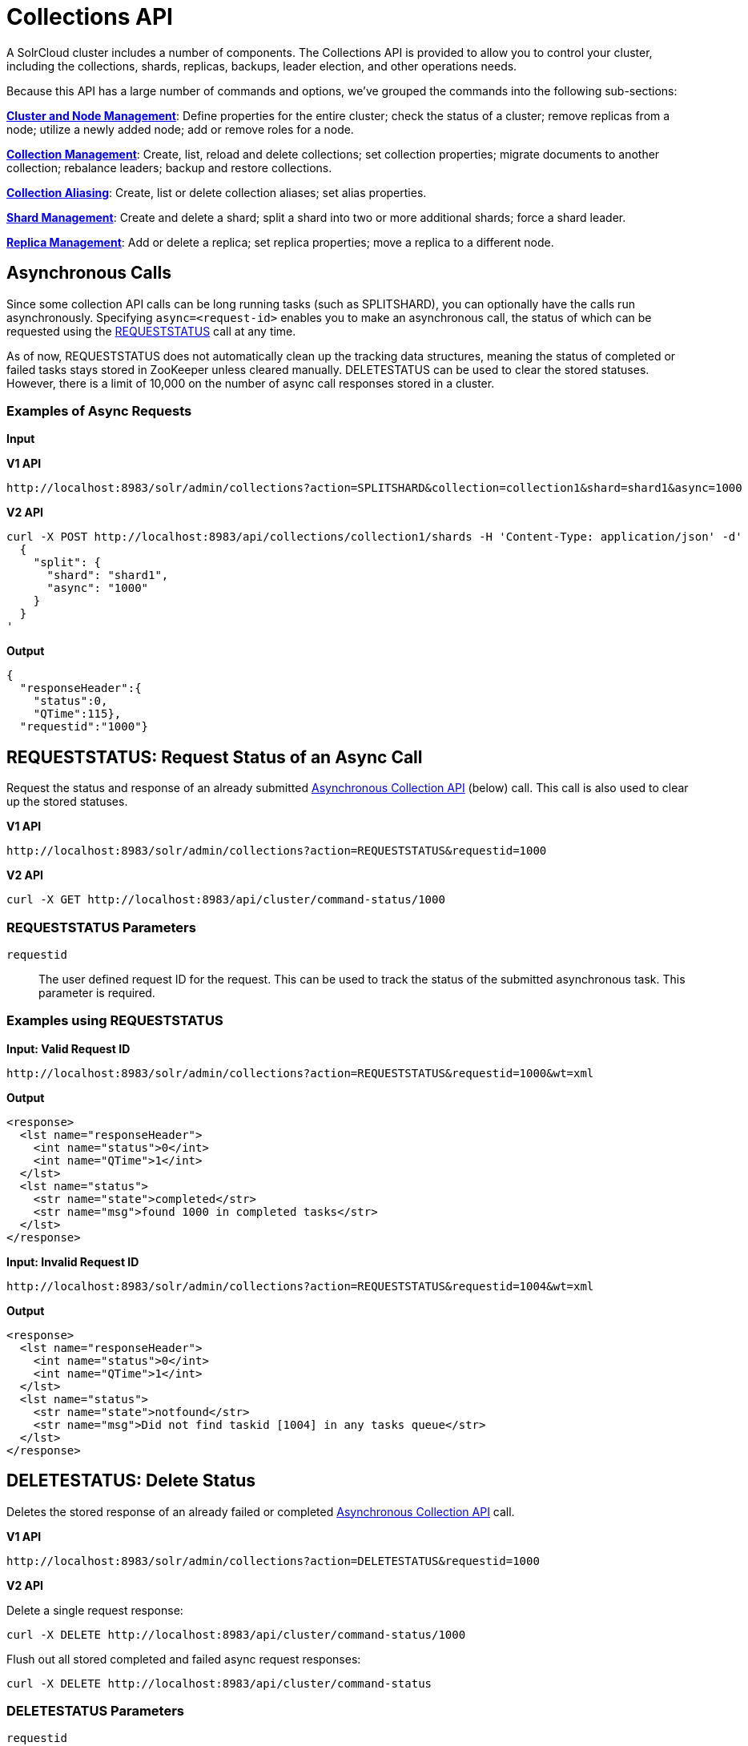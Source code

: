 = Collections API
:page-children: cluster-node-management, collection-management, collection-aliasing, shard-management, replica-management
:page-show-toc: false
// Licensed to the Apache Software Foundation (ASF) under one
// or more contributor license agreements.  See the NOTICE file
// distributed with this work for additional information
// regarding copyright ownership.  The ASF licenses this file
// to you under the Apache License, Version 2.0 (the
// "License"); you may not use this file except in compliance
// with the License.  You may obtain a copy of the License at
//
//   http://www.apache.org/licenses/LICENSE-2.0
//
// Unless required by applicable law or agreed to in writing,
// software distributed under the License is distributed on an
// "AS IS" BASIS, WITHOUT WARRANTIES OR CONDITIONS OF ANY
// KIND, either express or implied.  See the License for the
// specific language governing permissions and limitations
// under the License.

A SolrCloud cluster includes a number of components. The Collections API is provided to allow you to control your cluster, including the collections, shards, replicas, backups, leader election, and other operations needs.

Because this API has a large number of commands and options, we've grouped the commands into the following sub-sections:

*<<cluster-node-management.adoc#,Cluster and Node Management>>*: Define properties for the entire cluster; check the status of a cluster; remove replicas from a node; utilize a newly added node; add or remove roles for a node.

*<<collection-management.adoc#,Collection Management>>*: Create, list, reload and delete collections; set collection properties; migrate documents to another collection; rebalance leaders; backup and restore collections.

*<<collection-aliasing.adoc#,Collection Aliasing>>*: Create, list or delete collection aliases; set alias properties.

*<<shard-management.adoc#,Shard Management>>*: Create and delete a shard; split a shard into two or more additional shards; force a shard leader.

*<<replica-management.adoc#,Replica Management>>*: Add or delete a replica; set replica properties; move a replica to a different node.

== Asynchronous Calls

Since some collection API calls can be long running tasks (such as SPLITSHARD), you can optionally have the calls run asynchronously. Specifying `async=<request-id>` enables you to make an asynchronous call, the status of which can be requested using the <<requeststatus,REQUESTSTATUS>> call at any time.

As of now, REQUESTSTATUS does not automatically clean up the tracking data structures, meaning the status of completed or failed tasks stays stored in ZooKeeper unless cleared manually. DELETESTATUS can be used to clear the stored statuses. However, there is a limit of 10,000 on the number of async call responses stored in a cluster.

=== Examples of Async Requests

*Input*

[.dynamic-tabs]
--
[example.tab-pane#v1asyncexample]
====
[.tab-label]*V1 API*

[source,bash]
----
http://localhost:8983/solr/admin/collections?action=SPLITSHARD&collection=collection1&shard=shard1&async=1000

----
====

[example.tab-pane#v2asyncexample]
====
[.tab-label]*V2 API*

[source,bash]
----
curl -X POST http://localhost:8983/api/collections/collection1/shards -H 'Content-Type: application/json' -d'
  {
    "split": {
      "shard": "shard1",
      "async": "1000"
    }
  }
'
----
====
--


[source,text]
----

----

*Output*

[source,json]
----
{
  "responseHeader":{
    "status":0,
    "QTime":115},
  "requestid":"1000"}
----


[[requeststatus]]
== REQUESTSTATUS: Request Status of an Async Call

Request the status and response of an already submitted <<Asynchronous Calls,Asynchronous Collection API>> (below) call. This call is also used to clear up the stored statuses.

[.dynamic-tabs]
--
[example.tab-pane#v1asyncrequeststatus]
====
[.tab-label]*V1 API*

[source,bash]
----
http://localhost:8983/solr/admin/collections?action=REQUESTSTATUS&requestid=1000

----
====

[example.tab-pane#v2asyncrequeststatus]
====
[.tab-label]*V2 API*

[source,bash]
----
curl -X GET http://localhost:8983/api/cluster/command-status/1000
----
====
--

=== REQUESTSTATUS Parameters

`requestid`::
The user defined request ID for the request. This can be used to track the status of the submitted asynchronous task. This parameter is required.

=== Examples using REQUESTSTATUS

*Input: Valid Request ID*

[source,text]
----
http://localhost:8983/solr/admin/collections?action=REQUESTSTATUS&requestid=1000&wt=xml
----

*Output*

[source,xml]
----
<response>
  <lst name="responseHeader">
    <int name="status">0</int>
    <int name="QTime">1</int>
  </lst>
  <lst name="status">
    <str name="state">completed</str>
    <str name="msg">found 1000 in completed tasks</str>
  </lst>
</response>
----

*Input: Invalid Request ID*

[source,text]
----
http://localhost:8983/solr/admin/collections?action=REQUESTSTATUS&requestid=1004&wt=xml
----

*Output*

[source,xml]
----
<response>
  <lst name="responseHeader">
    <int name="status">0</int>
    <int name="QTime">1</int>
  </lst>
  <lst name="status">
    <str name="state">notfound</str>
    <str name="msg">Did not find taskid [1004] in any tasks queue</str>
  </lst>
</response>
----

[[deletestatus]]
== DELETESTATUS: Delete Status

Deletes the stored response of an already failed or completed <<Asynchronous Calls,Asynchronous Collection API>> call.

[.dynamic-tabs]
--
[example.tab-pane#v1asyncdeletestatus]
====
[.tab-label]*V1 API*

[source,bash]
----
http://localhost:8983/solr/admin/collections?action=DELETESTATUS&requestid=1000

----
====

[example.tab-pane#v2asyncdeletestatus]
====
[.tab-label]*V2 API*

Delete a single request response:
[source,bash]
----
curl -X DELETE http://localhost:8983/api/cluster/command-status/1000
----

Flush out all stored completed and failed async request responses:
[source,bash]
----
curl -X DELETE http://localhost:8983/api/cluster/command-status
----
====
--

=== DELETESTATUS Parameters

`requestid`::
The request ID of the asynchronous call whose stored response should be cleared.

`flush`::
Set to `true` to clear all stored completed and failed async request responses.
This is required only with the V1 API.

=== Examples using DELETESTATUS

*Input: Valid Request ID*

[source,text]
----
http://localhost:8983/solr/admin/collections?action=DELETESTATUS&requestid=foo&wt=xml
----

*Output*

[source,xml]
----
<response>
  <lst name="responseHeader">
    <int name="status">0</int>
    <int name="QTime">1</int>
  </lst>
  <str name="status">successfully removed stored response for [foo]</str>
</response>
----

*Input: Invalid Request ID*

[source,text]
----
http://localhost:8983/solr/admin/collections?action=DELETESTATUS&requestid=bar&wt=xml
----

*Output*

[source,xml]
----
<response>
  <lst name="responseHeader">
    <int name="status">0</int>
    <int name="QTime">1</int>
  </lst>
  <str name="status">[bar] not found in stored responses</str>
</response>
----

*Input: Clear All Stored Statuses*

[source,text]
----
http://localhost:8983/solr/admin/collections?action=DELETESTATUS&flush=true&wt=xml
----

*Output*

[source,xml]
----
<response>
  <lst name="responseHeader">
    <int name="status">0</int>
    <int name="QTime">1</int>
  </lst>
  <str name="status"> successfully cleared stored collection api responses </str>
</response>
----
